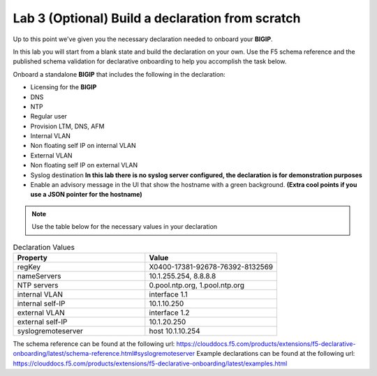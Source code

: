 Lab 3 (Optional) Build a declaration from scratch
=================================================

Up to this point we've given you the necessary declaration needed to onboard
your **BIGIP**.

In this lab you will start from a blank state and build the declaration on your
own.  Use the F5 schema reference and the published schema validation for
declarative onboarding to help you accomplish the task below.

Onboard a standalone **BIGIP** that includes the following in the declaration:

- Licensing for the **BIGIP**
- DNS
- NTP
- Regular user
- Provision LTM, DNS, AFM
- Internal VLAN
- Non floating self IP on internal VLAN
- External VLAN
- Non floating self IP on external VLAN
- Syslog destination **In this lab there is no syslog server configured, the
  declaration is for demonstration purposes**
- Enable an advisory message in the UI that show the hostname with a green
  background. **(Extra cool points if you use a JSON pointer for the hostname)**

.. note:: Use the table below for the necessary values in your declaration

.. list-table:: Declaration Values
   :widths: 30 30
   :header-rows: 1

   * - Property
     - Value
   * - regKey
     - X0400-17381-92678-76392-8132569
   * - nameServers
     - 10.1.255.254, 8.8.8.8
   * - NTP servers
     - 0.pool.ntp.org, 1.pool.ntp.org
   * - internal VLAN
     - interface 1.1
   * - internal self-IP
     - 10.1.10.250
   * - external VLAN
     - interface 1.2
   * - external self-IP
     - 10.1.20.250
   * - syslogremoteserver
     - host 10.1.10.254

The schema reference can be found at the following url: https://clouddocs.f5.com/products/extensions/f5-declarative-onboarding/latest/schema-reference.html#syslogremoteserver
Example declarations can be found at the following url: https://clouddocs.f5.com/products/extensions/f5-declarative-onboarding/latest/examples.html
